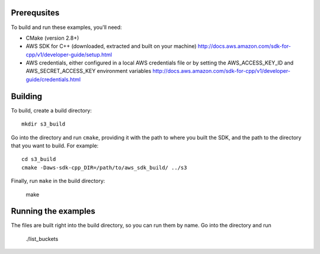 
Prerequsites
============

To build and run these examples, you'll need:

* CMake (version 2.8+)
* AWS SDK for C++ (downloaded, extracted and built on your machine)
  http://docs.aws.amazon.com/sdk-for-cpp/v1/developer-guide/setup.html
* AWS credentials, either configured in a local AWS credentials file or by setting the
  AWS_ACCESS_KEY_ID and AWS_SECRET_ACCESS_KEY environment variables
  http://docs.aws.amazon.com/sdk-for-cpp/v1/developer-guide/credentials.html


Building 
=========

To build, create a build directory::

    mkdir s3_build

Go into the directory and run ``cmake``, providing it with the path to where you built the SDK, and
the path to the directory that you want to build. For example::

    cd s3_build
    cmake -Daws-sdk-cpp_DIR=/path/to/aws_sdk_build/ ../s3

Finally, run ``make`` in the build directory:

    make


Running the examples
====================

The files are built right into the build directory, so you can run them by name. Go into the directory and run

    ./list_buckets


